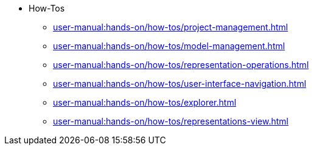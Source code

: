 // Reference all the files defined in the how-tos folder
* How-Tos
** xref:user-manual:hands-on/how-tos/project-management.adoc[]
** xref:user-manual:hands-on/how-tos/model-management.adoc[]
** xref:user-manual:hands-on/how-tos/representation-operations.adoc[]
** xref:user-manual:hands-on/how-tos/user-interface-navigation.adoc[]
** xref:user-manual:hands-on/how-tos/explorer.adoc[]
** xref:user-manual:hands-on/how-tos/representations-view.adoc[]